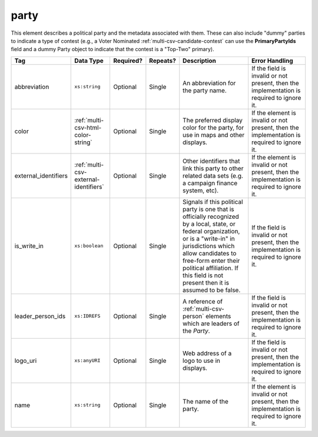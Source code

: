 .. This file is auto-generated.  Do not edit it by hand!

.. _multi-csv-party:

party
=====

This element describes a political party and the metadata associated with them. These can also include "dummy" parties to indicate a type of contest (e.g., a Voter Nominated :ref:`multi-csv-candidate-contest` can use the **PrimaryPartyIds** field and a dummy Party object to indicate that the contest is a "Top-Two" primary).

+----------------------+---------------------------------------+--------------+--------------+------------------------------------------+------------------------------------------+
| Tag                  | Data Type                             | Required?    | Repeats?     | Description                              | Error Handling                           |
+======================+=======================================+==============+==============+==========================================+==========================================+
| abbreviation         | ``xs:string``                         | Optional     | Single       | An abbreviation for the party name.      | If the field is invalid or not present,  |
|                      |                                       |              |              |                                          | then the implementation is required to   |
|                      |                                       |              |              |                                          | ignore it.                               |
+----------------------+---------------------------------------+--------------+--------------+------------------------------------------+------------------------------------------+
| color                | :ref:`multi-csv-html-color-string`    | Optional     | Single       | The preferred display color for the      | If the element is invalid or not         |
|                      |                                       |              |              | party, for use in maps and other         | present, then the implementation is      |
|                      |                                       |              |              | displays.                                | required to ignore it.                   |
+----------------------+---------------------------------------+--------------+--------------+------------------------------------------+------------------------------------------+
| external_identifiers | :ref:`multi-csv-external-identifiers` | Optional     | Single       | Other identifiers that link this party   | If the element is invalid or not         |
|                      |                                       |              |              | to other related data sets (e.g. a       | present, then the implementation is      |
|                      |                                       |              |              | campaign finance system, etc).           | required to ignore it.                   |
+----------------------+---------------------------------------+--------------+--------------+------------------------------------------+------------------------------------------+
| is_write_in          | ``xs:boolean``                        | Optional     | Single       | Signals if this political party is one   | If the field is invalid or not present,  |
|                      |                                       |              |              | that is officially recognized by a       | then the implementation is required to   |
|                      |                                       |              |              | local, state, or federal organization,   | ignore it.                               |
|                      |                                       |              |              | or is a "write-in" in jurisdictions      |                                          |
|                      |                                       |              |              | which allow candidates to free-form      |                                          |
|                      |                                       |              |              | enter their political affiliation. If    |                                          |
|                      |                                       |              |              | this field is not present then it is     |                                          |
|                      |                                       |              |              | assumed to be false.                     |                                          |
+----------------------+---------------------------------------+--------------+--------------+------------------------------------------+------------------------------------------+
| leader_person_ids    | ``xs:IDREFS``                         | Optional     | Single       | A reference of :ref:`multi-csv-person`   | If the field is invalid or not present,  |
|                      |                                       |              |              | elements which are leaders of the        | then the implementation is required to   |
|                      |                                       |              |              | `Party`.                                 | ignore it.                               |
+----------------------+---------------------------------------+--------------+--------------+------------------------------------------+------------------------------------------+
| logo_uri             | ``xs:anyURI``                         | Optional     | Single       | Web address of a logo to use in          | If the field is invalid or not present,  |
|                      |                                       |              |              | displays.                                | then the implementation is required to   |
|                      |                                       |              |              |                                          | ignore it.                               |
+----------------------+---------------------------------------+--------------+--------------+------------------------------------------+------------------------------------------+
| name                 | ``xs:string``                         | Optional     | Single       | The name of the party.                   | If the element is invalid or not         |
|                      |                                       |              |              |                                          | present, then the implementation is      |
|                      |                                       |              |              |                                          | required to ignore it.                   |
+----------------------+---------------------------------------+--------------+--------------+------------------------------------------+------------------------------------------+

.. code-block:: csv-table
   :linenos:


    id,abbreviation,color,external_identifier_type,external_identifier_othertype,external_identifier_value,is_write_in,leader_person_ids,logo_uri,name
    par01,REP,ff0000,,,,true,,http://example.com/elephant.png,Republican
    par02,DEM,0000ff,,,,false,per01,http://example.com/donkey.png,Democrat
    par03,GRN,efefef,,,,,,http://example.com/tree.png,Green
    par04,WFP,ee99aa,,,,,,http://example.com/worker.png,Working Families Party
